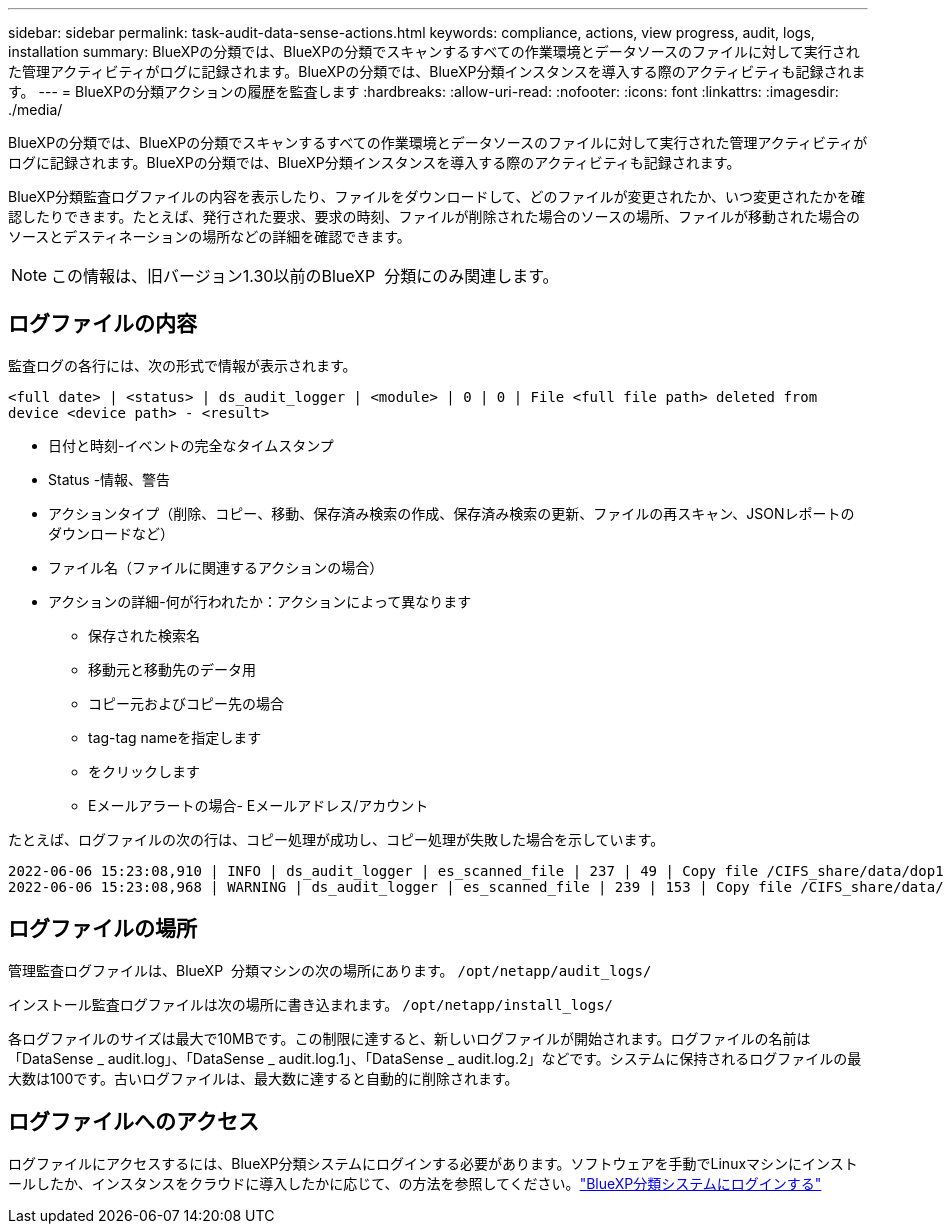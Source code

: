 ---
sidebar: sidebar 
permalink: task-audit-data-sense-actions.html 
keywords: compliance, actions, view progress, audit, logs, installation 
summary: BlueXPの分類では、BlueXPの分類でスキャンするすべての作業環境とデータソースのファイルに対して実行された管理アクティビティがログに記録されます。BlueXPの分類では、BlueXP分類インスタンスを導入する際のアクティビティも記録されます。 
---
= BlueXPの分類アクションの履歴を監査します
:hardbreaks:
:allow-uri-read: 
:nofooter: 
:icons: font
:linkattrs: 
:imagesdir: ./media/


[role="lead"]
BlueXPの分類では、BlueXPの分類でスキャンするすべての作業環境とデータソースのファイルに対して実行された管理アクティビティがログに記録されます。BlueXPの分類では、BlueXP分類インスタンスを導入する際のアクティビティも記録されます。

BlueXP分類監査ログファイルの内容を表示したり、ファイルをダウンロードして、どのファイルが変更されたか、いつ変更されたかを確認したりできます。たとえば、発行された要求、要求の時刻、ファイルが削除された場合のソースの場所、ファイルが移動された場合のソースとデスティネーションの場所などの詳細を確認できます。


NOTE: この情報は、旧バージョン1.30以前のBlueXP  分類にのみ関連します。



== ログファイルの内容

監査ログの各行には、次の形式で情報が表示されます。

`<full date> | <status> | ds_audit_logger | <module> | 0 | 0 | File <full file path> deleted from device <device path> - <result>`

* 日付と時刻-イベントの完全なタイムスタンプ
* Status -情報、警告
* アクションタイプ（削除、コピー、移動、保存済み検索の作成、保存済み検索の更新、ファイルの再スキャン、JSONレポートのダウンロードなど）
* ファイル名（ファイルに関連するアクションの場合）
* アクションの詳細-何が行われたか：アクションによって異なります
+
** 保存された検索名
** 移動元と移動先のデータ用
** コピー元およびコピー先の場合
** tag-tag nameを指定します
** をクリックします
** Eメールアラートの場合- Eメールアドレス/アカウント




たとえば、ログファイルの次の行は、コピー処理が成功し、コピー処理が失敗した場合を示しています。

....
2022-06-06 15:23:08,910 | INFO | ds_audit_logger | es_scanned_file | 237 | 49 | Copy file /CIFS_share/data/dop1/random_positives.tsv from device 10.31.133.183 (type: SMB_SHARE) to device 10.31.130.133:/export_reports (NFS_SHARE) - SUCCESS
2022-06-06 15:23:08,968 | WARNING | ds_audit_logger | es_scanned_file | 239 | 153 | Copy file /CIFS_share/data/compliance-netapp.tar.gz from device 10.31.133.183 (type: SMB_SHARE) to device 10.31.130.133:/export_reports (NFS_SHARE) - FAILURE
....


== ログファイルの場所

管理監査ログファイルは、BlueXP  分類マシンの次の場所にあります。 `/opt/netapp/audit_logs/`

インストール監査ログファイルは次の場所に書き込まれます。 `/opt/netapp/install_logs/`

各ログファイルのサイズは最大で10MBです。この制限に達すると、新しいログファイルが開始されます。ログファイルの名前は「DataSense _ audit.log」、「DataSense _ audit.log.1」、「DataSense _ audit.log.2」などです。システムに保持されるログファイルの最大数は100です。古いログファイルは、最大数に達すると自動的に削除されます。



== ログファイルへのアクセス

ログファイルにアクセスするには、BlueXP分類システムにログインする必要があります。ソフトウェアを手動でLinuxマシンにインストールしたか、インスタンスをクラウドに導入したかに応じて、の方法を参照してください。link:reference-log-in-to-instance.html["BlueXP分類システムにログインする"]
